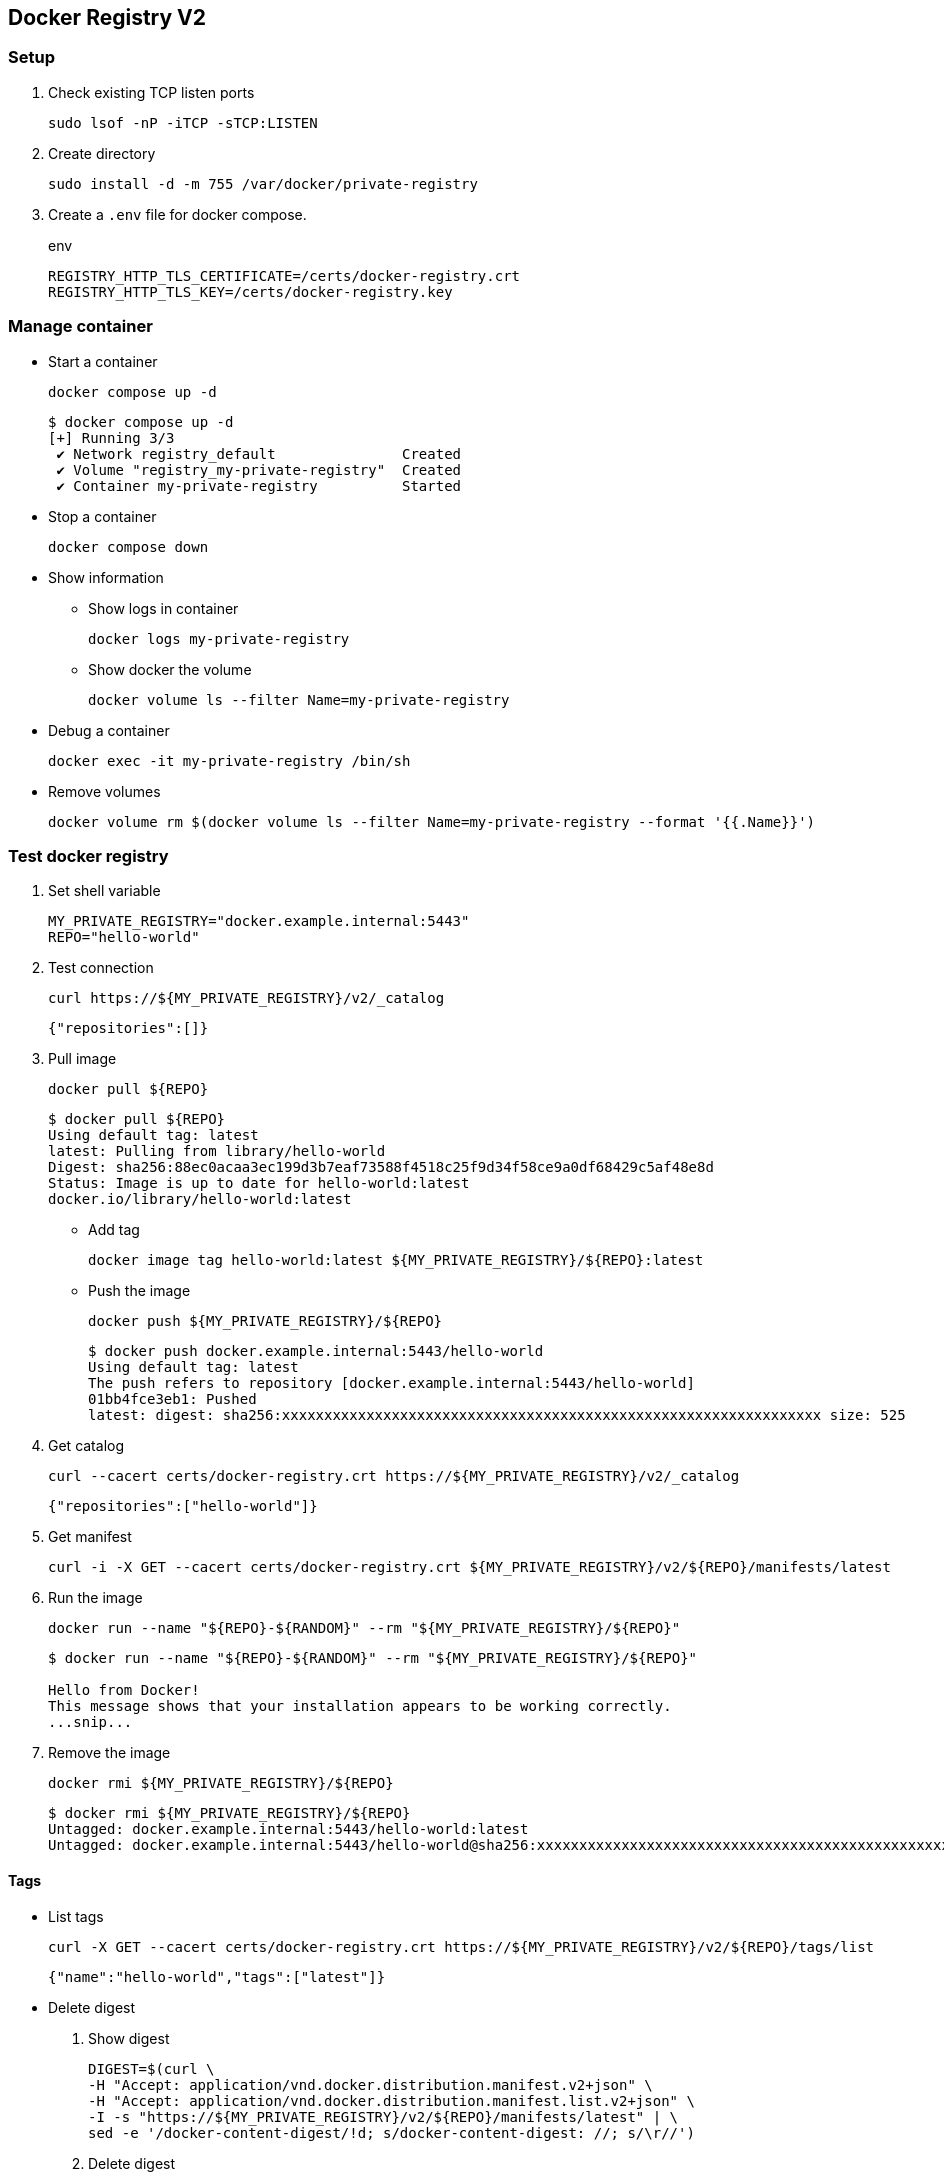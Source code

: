 == Docker Registry V2

=== Setup

. Check existing TCP listen ports
+
[source,shell]
----
sudo lsof -nP -iTCP -sTCP:LISTEN
----

. Create directory
+
[source,shell]
----
sudo install -d -m 755 /var/docker/private-registry
----

. Create a `.env` file for docker compose.
+
[source,shell]
.env
----
REGISTRY_HTTP_TLS_CERTIFICATE=/certs/docker-registry.crt
REGISTRY_HTTP_TLS_KEY=/certs/docker-registry.key
----

=== Manage container

* Start a container
+
[source,shell]
----
docker compose up -d
----
+
[source,console]
----
$ docker compose up -d
[+] Running 3/3
 ✔ Network registry_default               Created                                                                                0.1s 
 ✔ Volume "registry_my-private-registry"  Created                                                                                0.0s 
 ✔ Container my-private-registry          Started                           
----

* Stop a container
+
[source,shell]
----
docker compose down
----

* Show information

** Show logs in container
+
[source,shell]
----
docker logs my-private-registry
----

** Show docker the volume
+
[source,shell]
----
docker volume ls --filter Name=my-private-registry
----

* Debug a container
+
[source,shell]
----
docker exec -it my-private-registry /bin/sh
----

* Remove volumes
+
[source,shell]
----
docker volume rm $(docker volume ls --filter Name=my-private-registry --format '{{.Name}}')
----

=== Test docker registry

. Set shell variable
+
[source,shell]
----
MY_PRIVATE_REGISTRY="docker.example.internal:5443"
REPO="hello-world"
----

. Test connection
+
[source,shell]
----
curl https://${MY_PRIVATE_REGISTRY}/v2/_catalog
----
+
[source,json]
----
{"repositories":[]}
----

. Pull image
+
[source,shell]
----
docker pull ${REPO}
----
+
[source,console]
----
$ docker pull ${REPO}
Using default tag: latest
latest: Pulling from library/hello-world
Digest: sha256:88ec0acaa3ec199d3b7eaf73588f4518c25f9d34f58ce9a0df68429c5af48e8d
Status: Image is up to date for hello-world:latest
docker.io/library/hello-world:latest
----

* Add tag
+
[source,shell]
----
docker image tag hello-world:latest ${MY_PRIVATE_REGISTRY}/${REPO}:latest
----

* Push the image
+
[source,shell]
----
docker push ${MY_PRIVATE_REGISTRY}/${REPO}
----
+
[source,console]
----
$ docker push docker.example.internal:5443/hello-world
Using default tag: latest
The push refers to repository [docker.example.internal:5443/hello-world]
01bb4fce3eb1: Pushed 
latest: digest: sha256:xxxxxxxxxxxxxxxxxxxxxxxxxxxxxxxxxxxxxxxxxxxxxxxxxxxxxxxxxxxxxxxx size: 525
----

. Get catalog
+
[source,shell]
----
curl --cacert certs/docker-registry.crt https://${MY_PRIVATE_REGISTRY}/v2/_catalog
----
+
[source,json]
----
{"repositories":["hello-world"]}
----

. Get manifest
+
[source,shell]
----
curl -i -X GET --cacert certs/docker-registry.crt ${MY_PRIVATE_REGISTRY}/v2/${REPO}/manifests/latest
----

. Run the image
+
[source,shell]
----
docker run --name "${REPO}-${RANDOM}" --rm "${MY_PRIVATE_REGISTRY}/${REPO}"
----
+
[source,console]
----
$ docker run --name "${REPO}-${RANDOM}" --rm "${MY_PRIVATE_REGISTRY}/${REPO}"

Hello from Docker!
This message shows that your installation appears to be working correctly.
...snip...
----

. Remove the image
+
[source,shell]
----
docker rmi ${MY_PRIVATE_REGISTRY}/${REPO}
----
+
[source,console]
----
$ docker rmi ${MY_PRIVATE_REGISTRY}/${REPO}
Untagged: docker.example.internal:5443/hello-world:latest
Untagged: docker.example.internal:5443/hello-world@sha256:xxxxxxxxxxxxxxxxxxxxxxxxxxxxxxxxxxxxxxxxxxxxxxxxxxxxxxxxxxxxxxxx
----

==== Tags

* List tags
+
[source,shell]
----
curl -X GET --cacert certs/docker-registry.crt https://${MY_PRIVATE_REGISTRY}/v2/${REPO}/tags/list
----
+
[source,json]
----
{"name":"hello-world","tags":["latest"]}
----

* Delete digest
+
--
. Show digest
+
[source,shell]
----
DIGEST=$(curl \
-H "Accept: application/vnd.docker.distribution.manifest.v2+json" \
-H "Accept: application/vnd.docker.distribution.manifest.list.v2+json" \
-I -s "https://${MY_PRIVATE_REGISTRY}/v2/${REPO}/manifests/latest" | \
sed -e '/docker-content-digest/!d; s/docker-content-digest: //; s/\r//')
----

. Delete digest
+
[source,shell]
----
curl -X DELETE \
-H "Accept: application/vnd.docker.distribution.manifest.v2+json" \
-H "Accept: application/vnd.docker.distribution.manifest.list.v2+json" \
--head \
--cacert certs/docker-registry.crt \
"https://${MY_PRIVATE_REGISTRY}/v2/${REPO}/manifests/${DIGEST}"
----

. Delete tag
+
[source,shell]
----
TAG="latest"
(set -x; curl -X DELETE \
-H "Accept: application/vnd.docker.distribution.manifest.v2+json" \
-H "Accept: application/vnd.docker.distribution.manifest.list.v2+json" \
--head \
--cacert certs/docker-registry.crt \
"https://${MY_PRIVATE_REGISTRY}/v2/${REPO}/manifests/${TAG}")
----
--

* Debug a container
+
[source,shell]
----
docker exec -it my-private-registry -- rm -rf /var/lib/registry/docker/registry/v2/repositories/${REPO}/
----
+
[source,shell]
----
ls /var/lib/registry/docker/registry/v2/repositories
----

* Verify removed
+
[source,shell]
----
curl https://${MY_PRIVATE_REGISTRY}/v2/_catalog
----

=== Test Kubectl

[source,shell]
----
apt-get update
apt-get install -y curl
cat > /docker-registry.crt <<EOF
...
EOF

MY_PRIVATE_REGISTRY="docker.example.internal:5443"
curl --cacert /docker-registry.crt https://${MY_PRIVATE_REGISTRY}/v2/_catalog

mv /docker-registry.crt /usr/local/share/ca-certificates/
update-ca-certificates

curl https://${MY_PRIVATE_REGISTRY}/v2/_catalog
----

[source,shell]
----
./test-docker-private-registry.sh create
./test-docker-private-registry.sh delete
----

[source,console]
----
$ ./test-docker-private-registry.sh create
+ kubectl create ns my-private-registry-demo
namespace/my-private-registry-demo created
+ kubectl create -n my-private-registry-demo configmap ca-pem-store --from-file=certs/docker-registry.crt
configmap/ca-pem-store created
+ kubectl create -n my-private-registry-demo configmap private-registry --from-env-file=./.env.test
configmap/private-registry created
+ kubectl create -n my-private-registry-demo -f test-docker-private-registry.yaml
pod/test-docker-private-registry created
+ kubectl wait -n my-private-registry-demo --for=condition=Ready --timeout=60s pod/test-docker-private-registry
pod/test-docker-private-registry condition met
+ kubectl get pods -n my-private-registry-demo
NAME                           READY   STATUS    RESTARTS   AGE
test-docker-private-registry   1/1     Running   0          21s
+ kubectl describe pods -n my-private-registry-demo
Name:             test-docker-private-registry
Namespace:        my-private-registry-demo
...snip...
Events:
  Type    Reason     Age   From               Message
  ----    ------     ----  ----               -------
  Normal  Scheduled  20s   default-scheduler  Successfully assigned my-private-registry-demo/test-docker-private-registry to kind-1-worker
  Normal  Pulled     18s   kubelet            Container image "ubuntu:22.04" already present on machine
  Normal  Created    18s   kubelet            Created container default
  Normal  Started    18s   kubelet            Started container default
+ kubectl exec -n my-private-registry-demo -it pod/test-docker-private-registry -- curl https://docker.example.internal:5443/v2/_catalog
{"repositories":[]}

$ ./test-docker-private-registry.sh delete
+ kubectl delete -n my-private-registry-demo -f test-docker-private-registry.yaml
pod "test-docker-private-registry" deleted
+ kubectl delete -n my-private-registry-demo configmap private-registry
configmap "private-registry" deleted
+ kubectl delete -n my-private-registry-demo configmap ca-pem-store
configmap "ca-pem-store" deleted
+ kubectl delete ns my-private-registry-demo
namespace "my-private-registry-demo" deleted
----